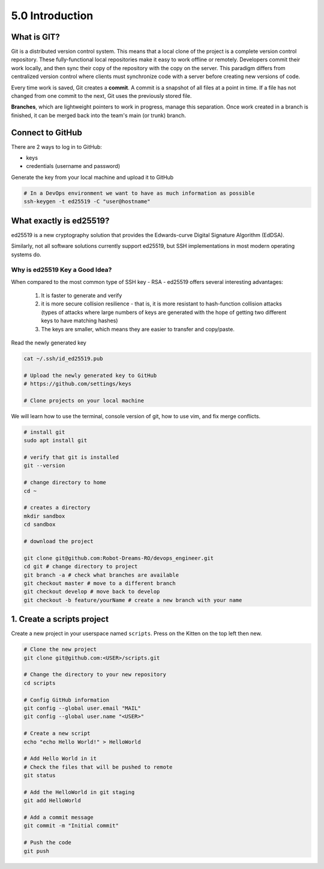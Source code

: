 ################
5.0 Introduction
################

============
What is GIT?
============

Git is a distributed version control system. This means that a local clone of the project is a complete version control repository. These fully-functional local repositories make it easy to work offline or remotely. Developers commit their work locally, and then sync their copy of the repository with the copy on the server. This paradigm differs from centralized version control where clients must synchronize code with a server before creating new versions of code.

Every time work is saved, Git creates a **commit**. A commit is a snapshot of all files at a point in time. If a file has not changed from one commit to the next, Git uses the previously stored file.

**Branches**, which are lightweight pointers to work in progress, manage this separation. Once work created in a branch is finished, it can be merged back into the team's main (or trunk) branch.

=================
Connect to GitHub
=================

There are 2 ways to log in to GitHub:

* keys

* credentials (username and password)

Generate the key from your local machine and upload it to GitHub

.. code-block:: bash

  # In a DevOps environment we want to have as much information as possible
  ssh-keygen -t ed25519 -C "user@hostname"

========================
What exactly is ed25519?
========================

ed25519 is a new cryptography solution that provides the Edwards-curve Digital Signature Algorithm (EdDSA).

Similarly, not all software solutions currently support ed25519, but SSH implementations in most modern operating systems do.

-------------------------------
Why is ed25519 Key a Good Idea?
-------------------------------

When compared to the most common type of SSH key - RSA - ed25519 offers several interesting advantages:

    #. It is faster to generate and verify

    #. it is more secure collision resilience - that is, it is more resistant to hash-function collision attacks (types of attacks where large numbers of keys are generated with the hope of getting two different keys to have matching hashes)

    #. The keys are smaller, which means they are easier to transfer and copy/paste.

Read the newly generated key

.. code-block:: bash

    cat ~/.ssh/id_ed25519.pub

    # Upload the newly generated key to GitHub
    # https://github.com/settings/keys

    # Clone projects on your local machine

We will learn how to use the terminal, console version of git, how to use vim, and fix merge conflicts.

.. code-block:: bash
  
    # install git
    sudo apt install git

    # verify that git is installed
    git --version

    # change directory to home
    cd ~

    # creates a directory
    mkdir sandbox 
    cd sandbox
    
    # download the project

    git clone git@github.com:Robot-Dreams-RO/devops_engineer.git 
    cd git # change directory to project
    git branch -a # check what branches are available
    git checkout master # move to a different branch
    git checkout develop # move back to develop  
    git checkout -b feature/yourName # create a new branch with your name

===========================
1. Create a scripts project
===========================

Create a new project in your userspace named ``scripts``. Press on the Kitten on the top left then new.

.. code-block:: bash

    # Clone the new project
    git clone git@github.com:<USER>/scripts.git

    # Change the directory to your new repository
    cd scripts
 
    # Config GitHub information
    git config --global user.email "MAIL"
    git config --global user.name "<USER>"

    # Create a new script
    echo "echo Hello World!" > HelloWorld

    # Add Hello World in it
    # Check the files that will be pushed to remote
    git status
    
    # Add the HelloWorld in git staging
    git add HelloWorld

    # Add a commit message
    git commit -m "Initial commit"

    # Push the code
    git push
